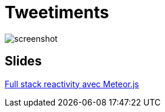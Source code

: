 = Tweetiments

image::screenshot.png[]

== Slides

http://anthonny.github.io/decks/full-stack-reactivity-avec-meteorjs/[Full stack reactivity avec Meteor.js]
